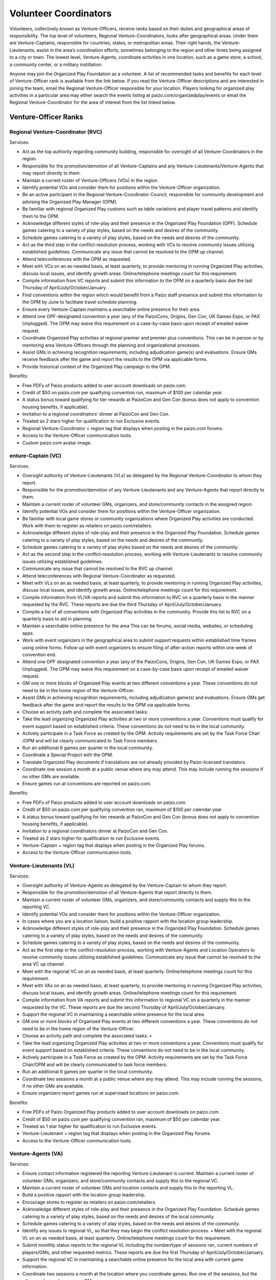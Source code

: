 ##############################
Volunteer Coordinators
##############################

Volunteers, collectively known as Venture-Officers, receive ranks based on their duties and geographical areas of responsibility. The top level of volunteers, Regional Venture-Coordinators, looks after geographical areas. Under them are Venture-Captains, responsible for countries, states, or metropolitan areas. Their right hands, the Venture-Lieutenants, assist in the area’s coordination efforts, sometimes belonging to the region and other times being assigned to a city or town. The lowest level, Venture-Agents, coordinate activities in one location, such as a game store, a school, a community center, or a military instillation.

Anyone may join the Organized Play Foundation as a volunteer. A list of recommended tasks and benefits for each level of Venture-Officer rank is available from the link below. If you read the Venture-Officer descriptions and are interested in joining the team, email the Regional Venture-Officer responsible for your location. Players looking for organized play activities in a particular area may either search the events listing at paizo.com/organizedplay/events or email the Regional Venture-Coordinator for the area of interest from the list linked below.

*********************
Venture-Officer Ranks
*********************

Regional Venture-Coordinator (RVC)
====================================

Services: 

- Act as the top authority regarding community building, responsible for oversight of all Venture-Coordinators in the region. 
- Responsible for the promotion/demotion of all Venture-Captains and any Venture-Lieutenants/Venture-Agents that may report directly to them. 
- Maintain a current roster of Venture-Officers (VOs) in the region. 
- Identify potential VOs and consider them for positions within the Venture-Officer organization. 
- Be an active participant in the Regional Venture-Coordinator Council, responsible for community development and advising the Organized Play Manager (OPM). 
- Be familiar with regional Organized Play customs such as table variations and player travel patterns and identify them to the OPM. 
- Acknowledge different styles of role-play and their presence in the Organized Play Foundation (OPF). Schedule games catering to a variety of play styles, based on the needs and desires of the community. 
- Schedule games catering to a variety of play styles, based on the needs and desires of the community. 
- Act as the third step in the conflict-resolution process, working with VCs to resolve community issues utilizing established guidelines. Communicate any issue that cannot be resolved to the OPM up channel. 
- Attend teleconferences with the OPM as requested. 
- Meet with VCs on an as-needed basis, at least quarterly, to provide mentoring in running Organized Play activities, discuss local issues, and identify growth areas. Online/telephone meetings count for this requirement. 
- Compile information from VC reports and submit this information to the OPM on a quarterly basis due the last Thursday of April/July/October/January. 
- Find conventions within the region which would benefit from a Paizo staff presence and submit this information to the OPM by June to facilitate travel schedule planning. 
- Ensure every Venture-Captain maintains a searchable online presence for their area. 
- Attend one OPF-designated convention a year (any of the PaizoCons, Origins, Gen Con, UK Games Expo, or PAX Unplugged). The OPM may waive this requirement on a case-by-case basis upon receipt of emailed waiver request. 
- Coordinate Organized Play activities at regional premier and premier plus conventions. This can be in person or by mentoring area Venture-Officers through the planning and organizational processes. 
- Assist GMs in achieving recognition requirements, including adjudication game(s) and evaluations. Ensure GMs receive feedback after the game and report the results to the OPM via applicable forms. 
- Provide historical context of the Organized Play campaign to the OPM. 

Benefits:

- Free PDFs of Paizo products added to user account downloads on paizo.com. 
- Credit of $50 on paizo.com per qualifying convention run, maximum of $100 per calendar year. 
- A status bonus toward qualifying for tier rewards at PaizoCon and Gen Con (bonus does not apply to convention housing benefits, if applicable). 
- Invitation to a regional coordinators’ dinner at PaizoCon and Gen Con. 
- Treated as 2 stars higher for qualification to run Exclusive events. 
- Regional Venture-Coordinator + region tag that displays when posting in the paizo.com forums. 
- Access to the Venture-Officer communication tools. 
- Custom paizo.com avatar image. 

enture-Captain (VC)
===================

Services:

- Oversight authority of Venture-Lieutenants (VLs) as delegated by the Regional Venture-Coordinator to whom they report.
- Responsible for the promotion/demotion of any Venture-Lieutenants and any Venture-Agents that report directly to them. 
- Maintain a current roster of volunteer GMs, organizers, and store/community contacts in the assigned region. 
- Identify potential VOs and consider them for positions within the Venture-Officer organization. 
- Be familiar with local game stores or community organizations where Organized Play activities are conducted. Work with them to register as retailers on paizo.com/retailers. 
- Acknowledge different styles of role-play and their presence in the Organized Play Foundation. Schedule games catering to a variety of play styles, based on the needs and desires of the community. 
- Schedule games catering to a variety of play styles based on the needs and desires of the community. 
- Act as the second step in the conflict-resolution process, working with Venture-Lieutenants to resolve community issues utilizing established guidelines.
- Communicate any issue that cannot be resolved to the RVC up channel. 
- Attend teleconferences with Regional Venture-Coordinator as requested. 
- Meet with VLs on an as needed basis, at least quarterly, to provide mentoring in running Organized Play activities, discuss local issues, and identify growth areas. Online/telephone meetings count for this requirement. 
- Compile information from VL/VA reports and submit this information to RVC on a quarterly basis in the manner requested by the RVC. These reports are due the third Thursday of April/July/October/January. 
- Compile a list of all conventions with Organized Play activities in the community. Provide this list to RVC on a quarterly basis to aid in planning. 
- Maintain a searchable online presence for the area This can be forums, social media, websites, or scheduling apps. 
- Work with event organizers in the geographical area to submit support requests within established time frames using online forms. Follow up with event organizers to ensure filing of after-action reports within one week of convention end. 
- Attend one OPF designated convention a year (any of the PaizoCons, Origins, Gen Con, UK Games Expo, or PAX Unplugged). The OPM may waive this requirement on a case-by-case basis upon receipt of emailed waiver request. 
- GM one or more blocks of Organized Play events at two different conventions a year. These conventions do not need to be in the home region of the Venture-Officer. 
- Assist GMs in achieving recognition requirements, including adjudication game(s) and evaluations. Ensure GMs get feedback after the game and report the results to the OPM via applicable forms. 
- Choose an activity path and complete the associated tasks:
- Take the lead organizing Organized Play activities at two or more conventions a year. Conventions must qualify for event support based on established criteria. These conventions do not need to be in the local community. 
- Actively participate in a Task Force as created by the OPM. Activity requirements are set by the Task Force Chair /OPM and will be clearly communicated to Task Force members. 
- Run an additional 6 games per quarter in the local community. 
- Coordinate a Special Project with the OPM. 
- Translate Organized Play documents if translations are not already provided by Paizo-licensed translators. 
- Coordinate one session a month at a public venue where any may attend. This may include running the sessions if no other GMs are available. 
- Ensure games run at conventions are reported on paizo.com. 

Benefits: 

- Free PDFs of Paizo products added to user account downloads on paizo.com. 
- Credit of $50 on paizo.com per qualifying convention ran, maximum of $100 per calendar year. 
- A status bonus toward qualifying for tier rewards at PaizoCon and Gen Con (bonus does not apply to convention housing benefits, if applicable). 
- Invitation to a regional coordinators dinner at PaizoCon and Gen Con. 
- Treated as 2 stars higher for qualification to run Exclusive events. 
- Venture-Captain + region tag that displays when posting in the Organized Play forums. 
- Access to the Venture-Officer communication tools. 

Venture-Lieutenants (VL)
=========================

Services:

- Oversight authority of Venture-Agents as delegated by the Venture-Captain to whom they report. 
- Responsible for the promotion/demotion of all Venture-Agents that report directly to them. 
- Maintain a current roster of volunteer GMs, organizers, and store/community contacts and supply this to the reporting VC. 
- Identify potential VOs and consider them for positions within the Venture-Officer organization. 
- In cases where you are a location liaison, build a positive rapport with the location group leadership. 
- Acknowledge different styles of role-play and their presence in the Organized Play Foundation. Schedule games catering to a variety of play styles, based on the needs and desires of the community. 
- Schedule games catering to a variety of play styles, based on the needs and desires of the community. 
- Act as the first step in the conflict-resolution process, working with Venture-Agents and Location Operators to resolve community issues utilizing established guidelines. Communicate any issue that cannot be resolved to the area VC up channel . 
- Meet with the regional VC on an as needed basis, at least quarterly. Online/telephone meetings count for this requirement. 
- Meet with VAs on an as needed basis, at least quarterly, to provide mentoring in running Organized Play activities, discuss local issues, and identify growth areas. Online/telephone meetings count for this requirement. 
- Compile information from VA reports and submit this information to regional VC on a quarterly in the manner requested by the VC. These reports are due the second Thursday of April/July/October/January. 
- Support the regional VC in maintaining a searchable online presence for the local area. 
- GM one or more blocks of Organized Play events at two different conventions a year. These conventions do not need to be in the home region of the Venture-Officer. 
- Choose an activity path and complete the associated tasks: •
- Take the lead organizing Organized Play activities at two or more conventions a year. Conventions must qualify for event support based on established criteria. These conventions do not need to be in the local community. 
- Actively participate in a Task Force as created by the OPM. Activity requirements are set by the Task Force Chair/OPM and will be clearly communicated to task force members. 
- Run an additional 6 games per quarter in the local community. 
- Coordinate two sessions a month at a public venue where any may attend. This may include running the sessions, if no other GMs are available. 
- Ensure organizers report games run at supervised locations on paizo.com. 

Benefits: 

- Free PDFs of Paizo Organized Play products added to user account downloads on paizo.com. 
- Credit of $50 on paizo.com per qualifying convention ran, maximum of $50 per calendar year. 
- Treated as 1 star higher for qualification to run Exclusive events. 
- Venture-Lieutenant + region tag that displays when posting in the Organized Play forums. 
- Access to the Venture-Officer communication tools. 

Venture-Agents (VA)
====================

Services:

- Ensure contact information registered the reporting Venture-Lieutenant is current. Maintain a current roster of volunteer GMs, organizers, and store/community contacts and supply this to the regional VC. 
- Maintain a current roster of volunteer GMs and location contacts and supply this to the reporting VL. 
- Build a positive rapport with the location group leadership. 
- Encourage stores to register as retailers on paizo.com/retailers. 
- Acknowledge different styles of role-play and their presence in the Organized Play Foundation. Schedule games catering to a variety of play styles, based on the needs and desires of the local community. 
- Schedule games catering to a variety of play styles, based on the needs and desires of the community. 
- Identify any issues to regional VL, so that they may begin the conflict resolution process. • Meet with the regional VL on an as needed basis, at least quarterly. Online/telephone meetings count for this requirement. 
- Submit monthly status reports to the regional VL including the number/type of sessions ran, current numbers of players/GMs, and other requested metrics. These reports are due the first Thursday of April/July/October/January. 
- Support the regional VC in maintaining a searchable online presence for the local area with current game information.
- Coordinate two sessions a month at the location where you coordinate games. Run one of the sessions, but the other can be ran by any area GM. 
- Ensure organizers report games run at supervised locations on paizo.com. 

Benefits

- Free PDFs of Paizo Organized Play products added to user account downloads on paizo.com. 
- Venture-Agent + region tag that displays when posting in the Organized Play forums. 
- Access to the Venture-Officer communication tools.

***************************
Venture-Officer Task Forces
***************************

  Additional Resources (AR) Task Force
    **Goals**: Provide feedback to campaign leadership on sanctioning rules for both Pathfinder and Starfinder.

    **Chair**: Alex Lenz

  FAQ Task Force
    **Goals**: Identify community issues and rules questions; present them to OPF leadership with guidance and context for clarification.

    **Chair**: TBD
  
  Guide to Organized Play Task Force
    **Goals**: Convert and maintain the Guides to Organized Play on the OPF website.

    **Chair**: Jared Thaler

  Online Integration Task Force
    **Goals**: Collect and create tools to facilitate online play and conventions; determine best practices for online events.

    **Chair**: TBD

  OPF Website Task Force
    **Goals**: Create and maintain the Organized Play Foundation website via WordPress.

    **Chair**: TBD

  Program Documentation Task Force
    **Goals**: Work closely with VO Handbook Task Force to create documentation for workflow processes (VO onboarding, convention support requests, etc)

    **Chair**: TBD

  Program Onboarding Task Force
    **Goals**: Streamline onboarding new players and GMs; collect and create resources for players new to roleplaying games, Pathfinder and Starfinder, and Organized Play.

    **Chair**: TBD

  VO Handbook Task Force
    **Goals**: Generate standardized documentation of VO processes at every level, leaving room for regions to add their own variations and guidelines.

    **Chair**: TBD

**************************************
List of Regional Venture-Coordinators
**************************************

Go to the Paizo site as I am republishing this.
